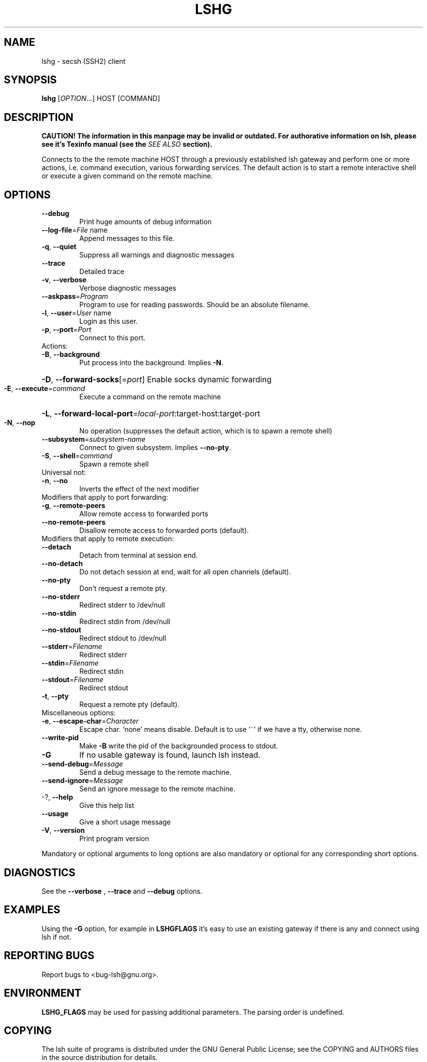 .\" COPYRIGHT AND PERMISSION NOTICE
.\"
.\" Copyright (C) 1999 J.H.M. Dassen (Ray) <jdassen@wi.LeidenUniv.nl>
.\"
.\" Permission is granted to make and distribute verbatim copies of this
.\" manual provided the copyright notice and this permission notice are 
.\" preserved on all copies.
.\"
.\" Permission is granted to copy and distribute modified versions of this
.\" manual under the conditions for verbatim copying, provided that the
.\" entire resulting derived work is distributed under the terms of a 
.\" permission notice identical to this one.
.\"
.\" Permission is granted to copy and distribute translations of this manual
.\" into another language, under the above conditions for modified versions,
.\" except that this permission notice may be stated in a translation approved
.\" by the Free Software Foundation, Inc. <URL:http://www.fsf.org>
.\"
.\" END COPYRIGHT AND PERMISSION NOTICE
.\"
.\" If you make modified versions of this manual, please notify the current 
.\" maintainers of the package you received this manual from and make your
.\" modified versions available to them.
.\"
.TH LSHG 1 "NOVEMBER 2004" LSHG "Lsh Manuals"
.SH NAME
lshg \- secsh (SSH2) client
.SH SYNOPSIS
.B lshg
[\fIOPTION\fR...] HOST [\fiCOMMAND\fR]

.SH DESCRIPTION
.B CAUTION! The information in this manpage may be invalid or outdated. For authorative
.B information on lsh, please see it's Texinfo manual (see the
.I SEE\ ALSO
.B section).

Connects to the the remote machine HOST through a previously
established lsh gateway and perform one or more actions, i.e.
command execution, various forwarding services. The default action is
to start a remote interactive shell or execute a given command on the
remote machine.

.SH OPTIONS
.TP
\fB\-\-debug\fR
Print huge amounts of debug information
.TP
\fB\-\-log\-file\fR=\fIFile\fR name
Append messages to this file.
.TP
\fB\-q\fR, \fB\-\-quiet\fR
Suppress all warnings and diagnostic messages
.TP
\fB\-\-trace\fR
Detailed trace
.TP
\fB\-v\fR, \fB\-\-verbose\fR
Verbose diagnostic messages
.TP
\fB\-\-askpass\fR=\fIProgram\fR
Program to use for reading passwords. Should be an
absolute filename.
.TP
\fB\-l\fR, \fB\-\-user\fR=\fIUser\fR name
Login as this user.
.TP
\fB\-p\fR, \fB\-\-port\fR=\fIPort\fR
Connect to this port.
.TP
Actions:
.TP
\fB\-B\fR, \fB\-\-background\fR
Put process into the background. Implies \fB\-N\fR.
.HP
\fB\-D\fR, \fB\-\-forward\-socks\fR[=\fIport\fR] Enable socks dynamic forwarding
.TP
\fB\-E\fR, \fB\-\-execute\fR=\fIcommand\fR
Execute a command on the remote machine
.HP
\fB\-L\fR, \fB\-\-forward\-local\-port\fR=\fIlocal\-port\fR:target-host:target-port
.TP
\fB\-N\fR, \fB\-\-nop\fR
No operation (suppresses the default action, which
is to spawn a remote shell)
.TP
\fB\-\-subsystem\fR=\fIsubsystem\-name\fR
Connect to given subsystem. Implies
\fB\-\-no\-pty\fR.
.TP
\fB\-S\fR, \fB\-\-shell\fR=\fIcommand\fR
Spawn a remote shell
.TP
Universal not:
.TP
\fB\-n\fR, \fB\-\-no\fR
Inverts the effect of the next modifier
.TP
Modifiers that apply to port forwarding:
.TP
\fB\-g\fR, \fB\-\-remote\-peers\fR
Allow remote access to forwarded ports
.TP
\fB\-\-no\-remote\-peers\fR
Disallow remote access to forwarded ports
(default).
.TP
Modifiers that apply to remote execution:
.TP
\fB\-\-detach\fR
Detach from terminal at session end.
.TP
\fB\-\-no\-detach\fR
Do not detach session at end, wait for all open
channels (default).
.TP
\fB\-\-no\-pty\fR
Don't request a remote pty.
.TP
\fB\-\-no\-stderr\fR
Redirect stderr to /dev/null
.TP
\fB\-\-no\-stdin\fR
Redirect stdin from /dev/null
.TP
\fB\-\-no\-stdout\fR
Redirect stdout to /dev/null
.TP
\fB\-\-stderr\fR=\fIFilename\fR
Redirect stderr
.TP
\fB\-\-stdin\fR=\fIFilename\fR
Redirect stdin
.TP
\fB\-\-stdout\fR=\fIFilename\fR
Redirect stdout
.TP
\fB\-t\fR, \fB\-\-pty\fR
Request a remote pty (default).
.TP
Miscellaneous options:
.TP
\fB\-e\fR, \fB\-\-escape\-char\fR=\fICharacter\fR
Escape char. `none' means disable. Default is
to use `~' if we have a tty, otherwise none.
.TP
\fB\-\-write\-pid\fR
Make \fB\-B\fR write the pid of the backgrounded process
to stdout.
.TP
\fB\-G\fR
If no usable gateway is found, launch lsh instead.
.TP
\fB\-\-send\-debug\fR=\fIMessage\fR
Send a debug message to the remote machine.
.TP
\fB\-\-send\-ignore\fR=\fIMessage\fR
Send an ignore message to the remote machine.
.TP
-?, \fB\-\-help\fR
Give this help list
.TP
\fB\-\-usage\fR
Give a short usage message
.TP
\fB\-V\fR, \fB\-\-version\fR
Print program version
.PP
Mandatory or optional arguments to long options are also mandatory or optional
for any corresponding short options.




.SH DIAGNOSTICS
See the 
.B --verbose
,
.B --trace
and 
.B --debug
options.

.SH EXAMPLES
Using the
.B -G
option, for example in 
.B LSHGFLAGS
it's easy to use an existing gateway if there is any and connect using lsh if not.

.SH "REPORTING BUGS"
Report bugs to <bug-lsh@gnu.org>.


.SH ENVIRONMENT

.B LSHG_FLAGS
may be used for passing additional parameters. The parsing order is undefined.

.SH COPYING
The lsh suite of programs is distributed under the GNU General Public
License; see the COPYING and AUTHORS files in the source distribution for
details.
.SH AUTHOR
The lsh program suite is written mainly by Niels M\[:o]ller <nisse@lysator.liu.se>.

This man-page was written for lsh 2.0 by Pontus Freyhult
<pont_lsh@soua.net>, it is based on a template written by
J.H.M. Dassen (Ray) <jdassen@wi.LeidenUniv.nl>.

.SH "SEE ALSO"
.BR lsftp (1),
.BR lsh (1),
.BR lsh-authorize (1),
.BR lsh-export-key (1),
.BR lsh-keygen (1),
.BR lsh-make-seed (1),
.BR lsh-upgrade (1),
.BR lsh-upgrade-key (1),
.BR lsh-writekey (1),
.BR lshd (8),
.BR ssh-conv (1)

The full documentation for
.B lsh
is maintained as a Texinfo manual.  If the
.B info
and
.B lsh
programs are properly installed at your site, the command
.IP
.B info lsh
.PP
should give you access to the complete manual.
